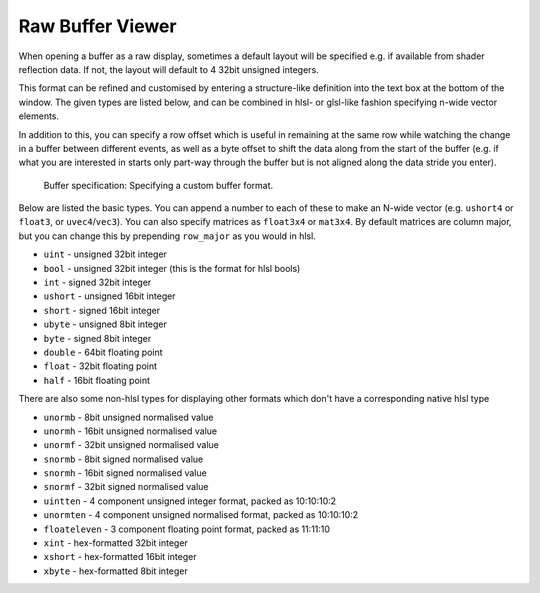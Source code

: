 Raw Buffer Viewer
=================

When opening a buffer as a raw display, sometimes a default layout will be specified e.g. if available from shader reflection data. If not, the layout will default to 4 32bit unsigned integers.

This format can be refined and customised by entering a structure-like definition into the text box at the bottom of the window. The given types are listed below, and can be combined in hlsl- or glsl-like fashion specifying n-wide vector elements.

In addition to this, you can specify a row offset which is useful in remaining at the same row while watching the change in a buffer between different events, as well as a byte offset to shift the data along from the start of the buffer (e.g. if what you are interested in starts only part-way through the buffer but is not aligned along the data stride you enter).

.. figure:: ../imgs/Screenshots/RawBuffer.png

	Buffer specification: Specifying a custom buffer format.

Below are listed the basic types. You can append a number to each of these to make an N-wide vector (e.g. ``ushort4`` or ``float3``, or ``uvec4``/``vec3``). You can also specify matrices as ``float3x4`` or ``mat3x4``. By default matrices are column major, but you can change this by prepending ``row_major`` as you would in hlsl.

* ``uint`` - unsigned 32bit integer
* ``bool`` - unsigned 32bit integer (this is the format for hlsl bools)
* ``int`` - signed 32bit integer
* ``ushort`` - unsigned 16bit integer
* ``short`` - signed 16bit integer
* ``ubyte`` - unsigned 8bit integer
* ``byte`` - signed 8bit integer
* ``double`` - 64bit floating point
* ``float`` - 32bit floating point
* ``half`` - 16bit floating point

There are also some non-hlsl types for displaying other formats which don't have a corresponding native hlsl type

* ``unormb`` - 8bit unsigned normalised value
* ``unormh`` - 16bit unsigned normalised value
* ``unormf`` - 32bit unsigned normalised value
* ``snormb`` - 8bit signed normalised value
* ``snormh`` - 16bit signed normalised value
* ``snormf`` - 32bit signed normalised value
* ``uintten`` - 4 component unsigned integer format, packed as 10:10:10:2
* ``unormten`` - 4 component unsigned normalised format, packed as 10:10:10:2
* ``floateleven`` - 3 component floating point format, packed as 11:11:10
* ``xint`` - hex-formatted 32bit integer
* ``xshort`` - hex-formatted 16bit integer
* ``xbyte`` - hex-formatted 8bit integer
